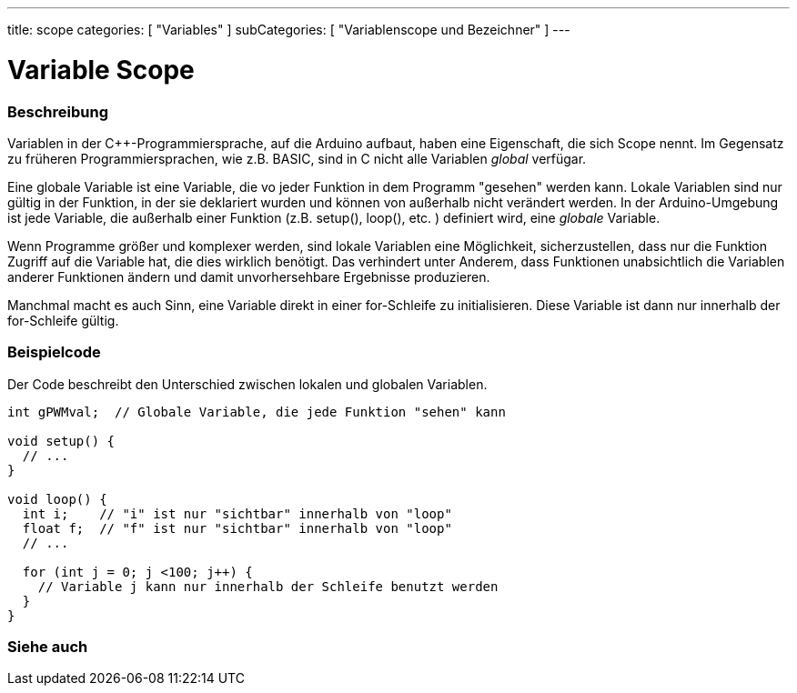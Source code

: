 ---
title: scope
categories: [ "Variables" ]
subCategories: [ "Variablenscope und Bezeichner" ]
---

= Variable Scope


// ÜBERSICHTSABSCHNITT STARTET
[#overview]
--

[float]
=== Beschreibung
Variablen in der C++-Programmiersprache, auf die Arduino aufbaut, haben eine Eigenschaft, die sich Scope nennt. Im Gegensatz zu früheren Programmiersprachen,
wie z.B. BASIC, sind in C nicht alle Variablen _global_ verfügar.

Eine globale Variable ist eine Variable, die vo jeder Funktion in dem Programm "gesehen" werden kann. Lokale Variablen sind nur gültig in der Funktion, in der
sie deklariert wurden und können von außerhalb nicht verändert werden. In der Arduino-Umgebung ist jede Variable, die außerhalb einer Funktion (z.B. setup(), loop(), etc. )
definiert wird, eine _globale_ Variable.

Wenn Programme größer und komplexer werden, sind lokale Variablen eine Möglichkeit, sicherzustellen, dass nur die Funktion Zugriff auf die Variable hat, die dies wirklich benötigt.
Das verhindert unter Anderem, dass Funktionen unabsichtlich die Variablen anderer Funktionen ändern und damit unvorhersehbare Ergebnisse produzieren.

Manchmal macht es auch Sinn, eine Variable direkt in einer for-Schleife zu initialisieren. Diese Variable ist dann nur innerhalb der for-Schleife gültig.
[%hardbreaks]

--
// ÜBERSICHTSABSCHNITT ENDET




// HOW-TO-USE-ABSCHNITT STARTET
[#howtouse]
--

[float]
=== Beispielcode
// Beschreibe, worum es im Beispielcode geht und füge relevanten Code hinzu.   ►►►►► DIESER ABSCHNITT IST VERPFLICHTEND ◄◄◄◄◄
Der Code beschreibt den Unterschied zwischen lokalen und globalen Variablen.

[source,arduino]
----
int gPWMval;  // Globale Variable, die jede Funktion "sehen" kann

void setup() {
  // ...
}

void loop() {
  int i;    // "i" ist nur "sichtbar" innerhalb von "loop"
  float f;  // "f" ist nur "sichtbar" innerhalb von "loop"
  // ...

  for (int j = 0; j <100; j++) {
    // Variable j kann nur innerhalb der Schleife benutzt werden
  }
}
----
[%hardbreaks]


--
// HOW-TO-USE-ABSCHNITT ENDET


// SIEHE-AUCH-ABSCHNITT SECTION
[#see_also]
--

[float]
=== Siehe auch

--
// SIEHE-AUCH-ABSCHNITT SECTION ENDET
